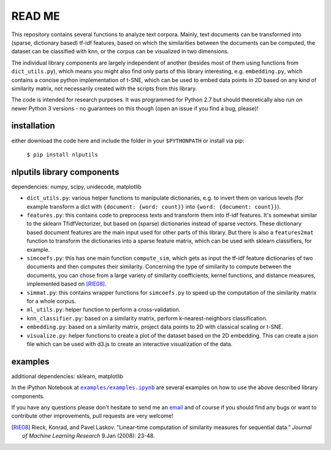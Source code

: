 READ ME
=======

This repository contains several functions to analyze text corpora.
Mainly, text documents can be transformed into (sparse, dictionary based) tf-idf features, based on which the similarities between the documents can be computed, the dataset can be classified with knn, or the corpus can be visualized in two dimensions. 

The individual library components are largely independent of another (besides most of them using functions from ``dict_utils.py``), which means you might also find only parts of this library interesting, e.g. ``embedding.py``, which contains a concise python implementation of t-SNE, which can be used to embed data points in 2D based on any kind of similarity matrix, not necessarily created with the scripts from this library.

The code is intended for research purposes. It was programmed for Python 2.7 but should theoretically also run on newer Python 3 versions - no guarantees on this though (open an issue if you find a bug, please)!

installation
------------
either download the code here and include the folder in your ``$PYTHONPATH`` or install via pip:

    ``$ pip install nlputils``

nlputils library components
------------------

dependencies: numpy, scipy, unidecode, matplotlib

- ``dict_utils.py``: various helper functions to manipulate dictionaries, e.g. to invert them on various levels (for example transform a dict with ``{document: {word: count}}`` into ``{word: {document: count}}``).
- ``features.py``: this contains code to preprocess texts and transform them into tf-idf features. It's somewhat similar to the sklearn TfidfVectorizer, but based on (sparse) dictionaries instead of sparse vectors. These dictionary based document features are the main input used for other parts of this library. But there is also a ``features2mat`` function to transform the dictionaries into a sparse feature matrix, which can be used with sklearn classifiers, for example.
- ``simcoefs.py``: this has one main function ``compute_sim``, which gets as input the tf-idf feature dictionaries of two documents and then computes their similarity. Concerning the type of similarity to compute between the documents, you can chose from a large variety of similarity coefficients, kernel functions, and distance measures, implemented based on [RIE08]_.
- ``simmat.py``: this contains wrapper functions for ``simcoefs.py`` to speed up the computation of the similarity matrix for a whole corpus.
- ``ml_utils.py``: helper function to perform a cross-validation.
- ``knn_classifier.py``: based on a similarity matrix, perform k-nearest-neighbors classification.
- ``embedding.py``: based on a similarity matrix, project data points to 2D with classical scaling or t-SNE.
- ``visualize.py``: helper functions to create a plot of the dataset based on the 2D embedding. This can create a json file which can be used with d3.js to create an interactive visualization of the data.

examples
--------

additional dependencies: sklearn, matplotlib

In the iPython Notebook at |examples/examples.ipynb|_ are several examples on how to use the above described library components.

.. |examples/examples.ipynb| replace:: ``examples/examples.ipynb``
.. _examples/examples.ipynb: https://github.com/cod3licious/nlputils/blob/master/examples/examples.ipynb

If you have any questions please don't hesitate to send me an `email <mailto:cod3licious@gmail.com>`_ and of course if you should find any bugs or want to contribute other improvements, pull requests are very welcome!

.. [RIE08] Rieck, Konrad, and Pavel Laskov. "Linear-time computation of similarity measures for sequential data." *Journal of Machine Learning Research* 9.Jan (2008): 23-48.
